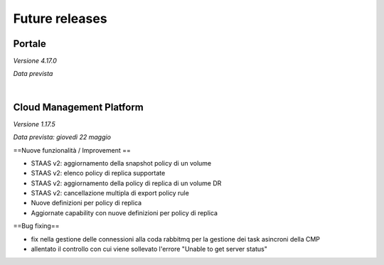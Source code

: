 
**Future releases**
===================

**Portale**
***********

*Versione 4.17.0*

*Data prevista*

|

**Cloud Management Platform**
*****************************

*Versione 1.17.5*

*Data prevista: giovedì 22 maggio*

==Nuove funzionalità / Improvement ==

- STAAS v2: aggiornamento della snapshot policy di un volume

- STAAS v2: elenco policy di replica supportate

- STAAS v2: aggiornamento della policy di replica di un volume DR

- STAAS v2: cancellazione multipla di export policy rule

- Nuove definizioni per policy di replica

- Aggiornate capability con nuove definizioni per policy di replica


==Bug fixing==

- fix nella gestione delle connessioni alla coda rabbitmq per la gestione dei task asincroni della CMP

- allentato il controllo con cui viene sollevato l'errore "Unable to get server status"